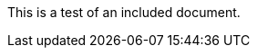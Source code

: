:author: Phil White
:author_email: pwhite@mercy.edu
:revdate: August 15, 2020

This is a test of an included document.
